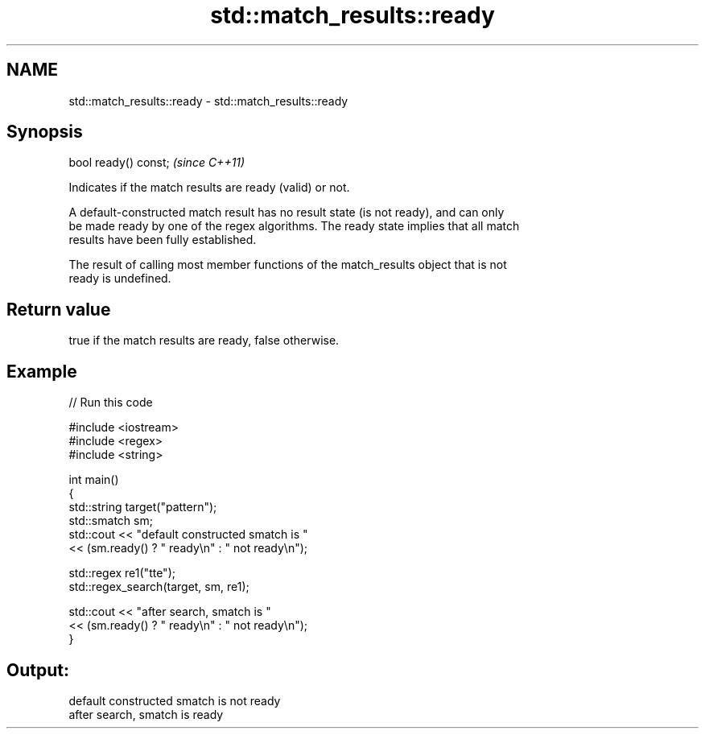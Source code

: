 .TH std::match_results::ready 3 "2019.03.28" "http://cppreference.com" "C++ Standard Libary"
.SH NAME
std::match_results::ready \- std::match_results::ready

.SH Synopsis
   bool ready() const;  \fI(since C++11)\fP

   Indicates if the match results are ready (valid) or not.

   A default-constructed match result has no result state (is not ready), and can only
   be made ready by one of the regex algorithms. The ready state implies that all match
   results have been fully established.

   The result of calling most member functions of the match_results object that is not
   ready is undefined.

.SH Return value

   true if the match results are ready, false otherwise.

.SH Example

   
// Run this code

 #include <iostream>
 #include <regex>
 #include <string>
  
 int main()
 {
     std::string target("pattern");
     std::smatch sm;
     std::cout << "default constructed smatch is "
               << (sm.ready() ? " ready\\n" : " not ready\\n");
  
     std::regex re1("tte");
     std::regex_search(target, sm, re1);
  
     std::cout << "after search, smatch is "
               << (sm.ready() ? " ready\\n" : " not ready\\n");
 }

.SH Output:

 default constructed smatch is  not ready
 after search, smatch is  ready
